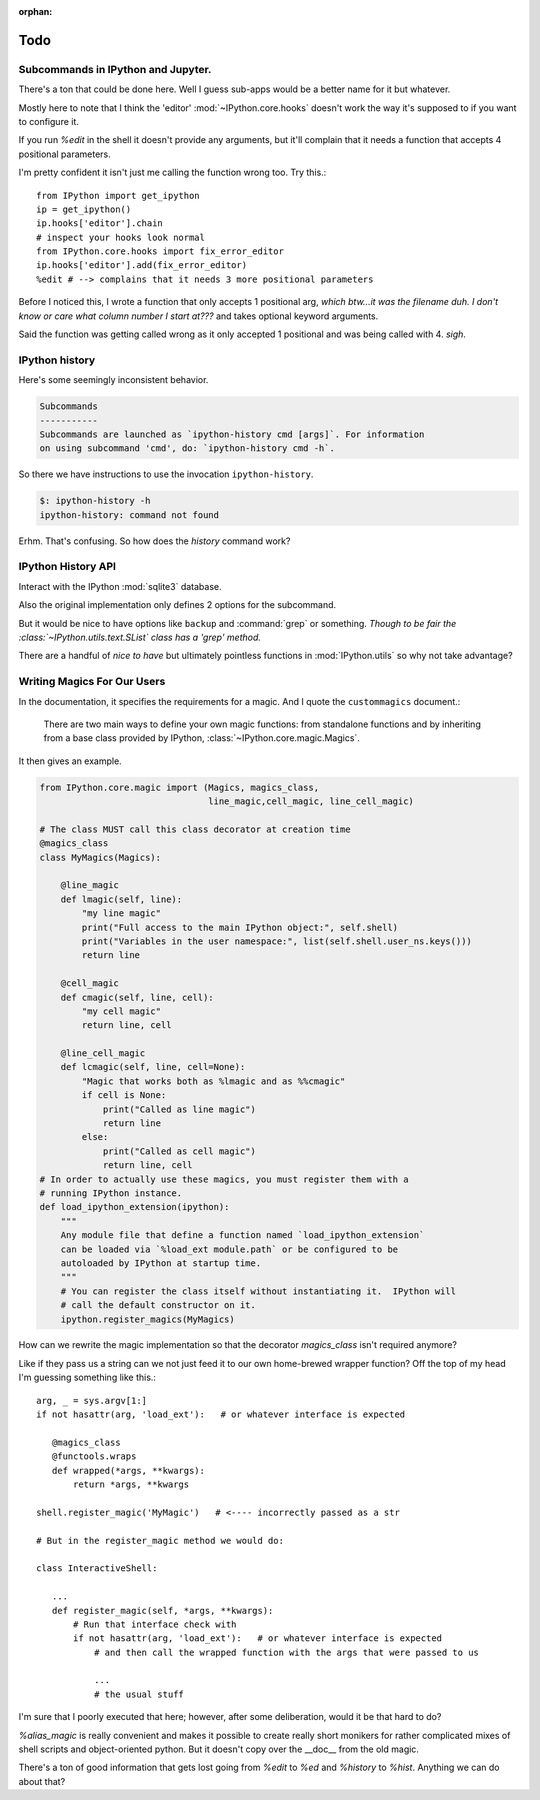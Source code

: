 :orphan:

=====
Todo
=====

Subcommands in IPython and Jupyter.
===================================

.. program:: ipython

There's a ton that could be done here.
Well I guess sub-apps would be a better name for it but whatever.

Mostly here to note that I think the 'editor' :mod:`~IPython.core.hooks`
doesn't work the way it's supposed to if you want to configure it.

If you run `%edit` in the shell it doesn't provide any arguments, but
it'll complain that it needs a function that accepts 4 positional parameters.

I'm pretty confident it isn't just me calling the function wrong too.
Try this.::

   from IPython import get_ipython
   ip = get_ipython()
   ip.hooks['editor'].chain
   # inspect your hooks look normal
   from IPython.core.hooks import fix_error_editor
   ip.hooks['editor'].add(fix_error_editor)
   %edit # --> complains that it needs 3 more positional parameters

Before I noticed this, I wrote a function that only accepts 1 positional arg,
*which btw...it was the filename duh. I don't know or care what column
number I start at???* and takes optional keyword arguments.

Said the function was getting called wrong as it only accepted 1 positional
and was being called with 4. *sigh*.


.. _history-app:

IPython history
===============

.. cmdoption:: history

Here's some seemingly inconsistent behavior.

.. code-block:: shell
   :emphasize-lines: 1

   $: ipython history
   No subcommand specified. Must specify one of: dict_keys(['trim', 'clear'])
   Manage the IPython history database.

.. code-block:: rst

   Subcommands
   -----------
   Subcommands are launched as `ipython-history cmd [args]`. For information
   on using subcommand 'cmd', do: `ipython-history cmd -h`.


So there we have instructions to use the invocation ``ipython-history``.

.. code-block:: bash

   $: ipython-history -h
   ipython-history: command not found

Erhm. That's confusing.
So how does the `history` command work?

IPython History API
===================

Interact with the IPython :mod:`sqlite3` database.

.. cmdoption:: trim

   Trim the IPython history database to the last 1000 entries.

.. cmdoption:: clear

   Clear the IPython history database, deleting all entries.

Also the original implementation only defines 2 options for the subcommand.

But it would be nice to have options like ``backup`` and :command:`grep`
or something. *Though to be fair the :class:`~IPython.utils.text.SList` class
has a 'grep' method.*

There are a handful of *nice to have* but ultimately pointless functions in
:mod:`IPython.utils` so why not take advantage?


Writing Magics For Our Users
=============================

In the documentation, it specifies the requirements for a magic.
And I quote the ``custommagics`` document.:

   There are two main ways to define your own magic functions: from standalone
   functions and by inheriting from a base class provided by IPython,
   :class:`~IPython.core.magic.Magics`.

It then gives an example.

.. code-block:: ipython

    from IPython.core.magic import (Magics, magics_class,
                                    line_magic,cell_magic, line_cell_magic)

    # The class MUST call this class decorator at creation time
    @magics_class
    class MyMagics(Magics):

        @line_magic
        def lmagic(self, line):
            "my line magic"
            print("Full access to the main IPython object:", self.shell)
            print("Variables in the user namespace:", list(self.shell.user_ns.keys()))
            return line

        @cell_magic
        def cmagic(self, line, cell):
            "my cell magic"
            return line, cell

        @line_cell_magic
        def lcmagic(self, line, cell=None):
            "Magic that works both as %lmagic and as %%cmagic"
            if cell is None:
                print("Called as line magic")
                return line
            else:
                print("Called as cell magic")
                return line, cell
    # In order to actually use these magics, you must register them with a
    # running IPython instance.
    def load_ipython_extension(ipython):
        """
        Any module file that define a function named `load_ipython_extension`
        can be loaded via `%load_ext module.path` or be configured to be
        autoloaded by IPython at startup time.
        """
        # You can register the class itself without instantiating it.  IPython will
        # call the default constructor on it.
        ipython.register_magics(MyMagics)


How can we rewrite the magic implementation so that the decorator `magics_class`
isn't required anymore?

Like if they pass us a string can we not just feed it to our own home-brewed
wrapper function? Off the top of my head I'm guessing something like this.::

   arg, _ = sys.argv[1:]
   if not hasattr(arg, 'load_ext'):   # or whatever interface is expected

      @magics_class
      @functools.wraps
      def wrapped(*args, **kwargs):
          return *args, **kwargs

   shell.register_magic('MyMagic')   # <---- incorrectly passed as a str

   # But in the register_magic method we would do:

   class InteractiveShell:

      ...
      def register_magic(self, *args, **kwargs):
          # Run that interface check with
          if not hasattr(arg, 'load_ext'):   # or whatever interface is expected
              # and then call the wrapped function with the args that were passed to us

              ...
              # the usual stuff


I'm sure that I poorly executed that here; however, after some deliberation,
would it be that hard to do?

.. magic:: alias_magic

    Create an alias for an already definedmagic.

`%alias_magic` is really convenient and makes it possible to create really
short monikers for rather complicated mixes of shell scripts and object-oriented
python. But it doesn't copy over the __doc__ from the old magic.

There's a ton of good information that gets lost going from `%edit` to `%ed` and
`%history` to `%hist`. Anything we can do about that?
